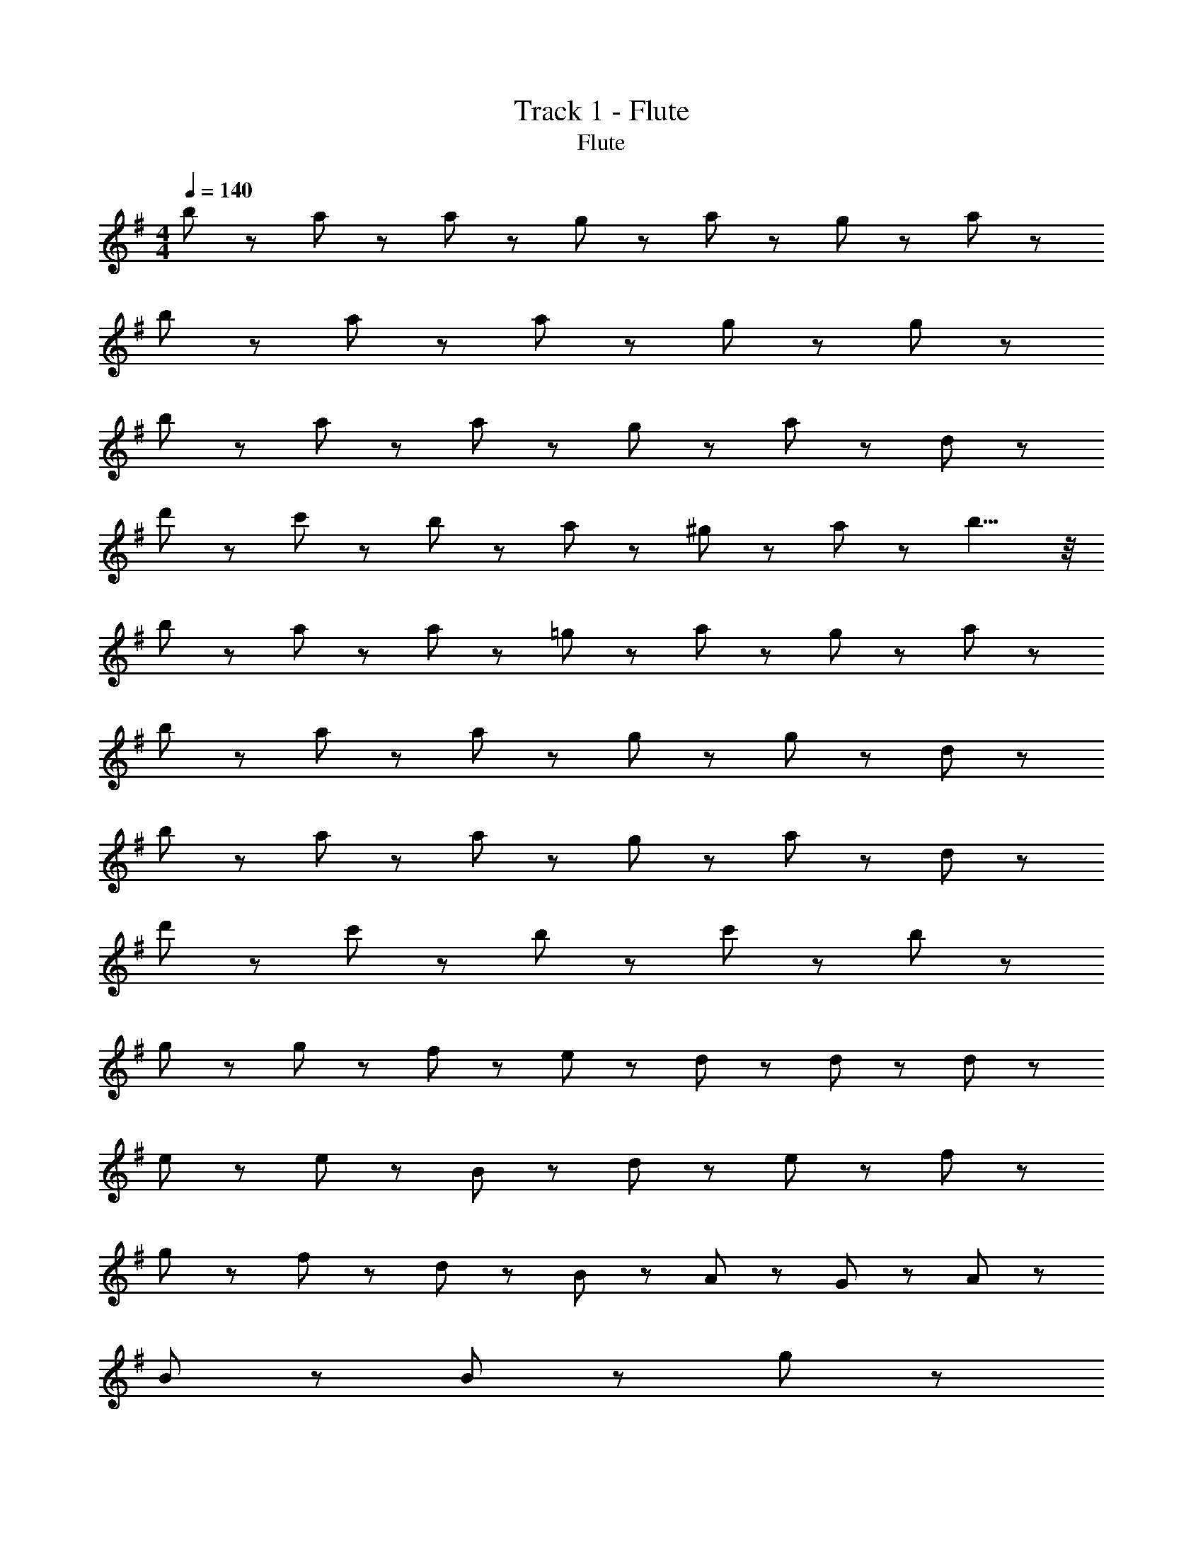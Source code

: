 X: 1
T: Track 1 - Flute
T: Flute
Z: ABC Generated by Starbound Composer
L: 1/8
M: 4/4
Q: 1/4=140
K: G
b11/24 z/24 a43/48 z5/48 a65/48 z7/48 g43/48 z5/48 a43/24 z29/24 g11/24 z/24 a11/24 z/24 
b11/24 z/24 a43/48 z5/48 a65/48 z7/48 g43/48 z5/48 g43/24 z53/24 
b11/24 z/24 a43/48 z5/48 a65/48 z7/48 g43/48 z5/48 a43/24 z29/24 d43/48 z5/48 
d'43/48 z5/48 c'43/48 z5/48 b43/48 z5/48 a43/48 z5/48 ^g43/48 z5/48 a11/24 z/24 b9/4 z/4 
b11/24 z/24 a43/48 z5/48 a65/48 z7/48 =g43/48 z5/48 a43/24 z29/24 g11/24 z/24 a11/24 z/24 
b11/24 z/24 a43/48 z5/48 a65/48 z7/48 g43/48 z5/48 g43/24 z41/24 d11/24 z/24 
b11/24 z/24 a43/48 z5/48 a65/48 z7/48 g43/48 z5/48 a43/24 z41/24 d11/24 z/24 
d'11/24 z/24 c'43/48 z5/48 b65/48 z7/48 c'43/48 z5/48 b43/24 z101/24 
g43/48 z5/48 g43/48 z5/48 f65/48 z7/48 e65/48 z7/48 d43/48 z5/48 d65/48 z7/48 d65/48 z7/48 
e43/48 z5/48 e43/24 z29/24 B11/24 z/24 d11/24 z/24 e65/48 z7/48 f65/48 z7/48 
g43/48 z5/48 f43/24 z5/24 d43/48 z5/48 B43/48 z5/48 A43/48 z5/48 G11/24 z/24 A65/48 z7/48 
B43/48 z5/48 B43/24 z101/24 g43/48 z5/48 
g43/48 z5/48 f65/48 z7/48 e65/48 z7/48 d43/48 z5/48 d43/48 z5/48 d11/24 z/24 d65/48 z7/48 
e43/48 z5/48 e43/24 z29/24 e11/24 z/24 g11/24 z/24 a65/48 z7/48 b65/48 z7/48 
e43/48 z5/48 a65/48 z7/48 b65/48 z7/48 d43/48 z5/48 f65/24 z7/24 
g43/48 z5/48 f43/48 z5/48 e65/24 z55/24 g43/48 z5/48 
g43/48 z5/48 f65/48 z7/48 e65/48 z7/48 d43/48 z5/48 d65/48 z7/48 d65/48 z7/48 
e43/48 z5/48 e43/24 z29/24 d11/24 z/24 B11/24 z/24 e65/48 z7/48 f65/48 z7/48 
g43/48 z5/48 f43/24 z5/24 d43/48 z5/48 B43/48 z5/48 A43/48 z5/48 G11/24 z/24 A65/48 z7/48 
B43/48 z5/48 B43/24 z101/24 g43/48 z5/48 
g43/48 z5/48 f65/48 z7/48 e65/48 z7/48 d43/48 z5/48 d43/48 z5/48 d11/24 z/24 d65/48 z7/48 
e43/48 z5/48 e43/24 z29/24 e11/24 z/24 g11/24 z/24 a65/48 z7/48 b65/48 z7/48 
e43/48 z5/48 a65/48 z7/48 b65/48 z7/48 d43/48 z5/48 f65/24 z7/24 
g43/48 z5/48 f43/48 z5/48 e65/24 z31/24 c43/48 z5/48 c43/48 z5/48 
B43/48 z5/48 c43/48 z5/48 d11/24 z/24 e65/48 z7/48 e43/48 z5/48 d43/48 z5/48 d43/48 z5/48 d43/48 z5/48 
d43/48 z5/48 d43/48 z5/48 e11/24 z/24 f9/4 z5/4 g43/48 z5/48 g43/48 z5/48 
g43/48 z5/48 g43/48 z5/48 a11/24 z/24 g65/48 z7/48 a43/48 z5/48 b43/48 z5/48 c'43/48 z5/48 b43/48 z5/48 
c'43/48 z5/48 b43/24 z53/24 b11/24 z/24 a43/48 z5/48 a65/48 z7/48 
g43/48 z5/48 a43/24 z29/24 g11/24 z/24 a11/24 z/24 b11/24 z/24 a43/48 z5/48 a65/48 z7/48 
g43/48 z5/48 g43/24 z53/24 b11/24 z/24 a43/48 z5/48 a65/48 z7/48 
g43/48 z5/48 a43/24 z29/24 d43/48 z5/48 d'43/48 z5/48 c'43/48 z5/48 b43/48 z5/48 
a43/48 z5/48 ^g43/48 z5/48 a11/24 z/24 b9/4 z/4 b11/24 z/24 a43/48 z5/48 a65/48 z7/48 
=g43/48 z5/48 a43/24 z29/24 g11/24 z/24 a11/24 z/24 b11/24 z/24 a43/48 z5/48 a65/48 z7/48 
g43/48 z5/48 g43/24 z41/24 d11/24 z/24 b11/24 z/24 a43/48 z5/48 a65/48 z7/48 
g43/48 z5/48 a43/24 z41/24 d11/24 z/24 d'11/24 z/24 c'43/48 z5/48 b65/48 z7/48 
c'43/48 z5/48 b43/24 z101/24 g43/48 z5/48 
g43/48 z5/48 f65/48 z7/48 e65/48 z7/48 d43/48 z5/48 d65/48 z7/48 d65/48 z7/48 
e43/48 z5/48 e43/24 z29/24 B11/24 z/24 d11/24 z/24 e65/48 z7/48 f65/48 z7/48 
g43/48 z5/48 f43/24 z5/24 d43/48 z5/48 B43/48 z5/48 A43/48 z5/48 G11/24 z/24 A65/48 z7/48 
B43/48 z5/48 B43/24 z101/24 g43/48 z5/48 
g43/48 z5/48 f65/48 z7/48 e65/48 z7/48 d43/48 z5/48 d43/48 z5/48 d11/24 z/24 d65/48 z7/48 
e43/48 z5/48 e43/24 z29/24 e11/24 z/24 g11/24 z/24 a65/48 z7/48 b65/48 z7/48 
e43/48 z5/48 a65/48 z7/48 b65/48 z7/48 d43/48 z5/48 f65/24 z7/24 
g43/48 z5/48 f43/48 z5/48 e65/24 z55/24 g43/48 z5/48 
g43/48 z5/48 f65/48 z7/48 e65/48 z7/48 d43/48 z5/48 d65/48 z7/48 d65/48 z7/48 
e43/48 z5/48 e43/24 z29/24 d11/24 z/24 B11/24 z/24 e65/48 z7/48 f65/48 z7/48 
g43/48 z5/48 f43/24 z5/24 d43/48 z5/48 B43/48 z5/48 A43/48 z5/48 G11/24 z/24 A65/48 z7/48 
B43/48 z5/48 B43/24 z101/24 g43/48 z5/48 
g43/48 z5/48 f65/48 z7/48 e65/48 z7/48 d43/48 z5/48 d43/48 z5/48 d11/24 z/24 d65/48 z7/48 
e43/48 z5/48 e43/24 z29/24 e11/24 z/24 g11/24 z/24 a65/48 z7/48 b65/48 z7/48 
e43/48 z5/48 a65/48 z7/48 b65/48 z7/48 d43/48 z5/48 f65/24 z7/24 
g43/48 z5/48 f43/48 z5/48 e65/24 z31/24 c43/48 z5/48 c43/48 z5/48 
B43/48 z5/48 c43/48 z5/48 d11/24 z/24 e65/48 z7/48 e43/48 z5/48 d43/48 z5/48 d43/48 z5/48 d43/48 z5/48 
d43/48 z5/48 d43/48 z5/48 e11/24 z/24 f9/4 z5/4 g43/48 z5/48 g43/48 z5/48 
g43/48 z5/48 g43/48 z5/48 a11/24 z/24 g65/48 z7/48 a43/48 z5/48 b43/48 z5/48 c'43/48 z5/48 b43/48 z5/48 
c'43/48 z5/48 b43/24 z53/24 c'11/24 z/24 ^a43/48 z5/48 a65/48 z7/48 
^g43/48 z5/48 a43/24 z29/24 g11/24 z/24 a11/24 z/24 c'11/24 z/24 a43/48 z5/48 a65/48 z7/48 
g43/48 z5/48 g43/24 z53/24 c'11/24 z/24 a43/48 z5/48 a65/48 z7/48 
g43/48 z5/48 a43/24 z29/24 ^d43/48 z5/48 ^d'43/48 z5/48 ^c'43/48 z5/48 =c'43/48 z5/48 
a43/48 z5/48 =a43/48 z5/48 ^a11/24 z/24 c'9/4 z/4 c'11/24 z/24 a43/48 z5/48 a65/48 z7/48 
g43/48 z5/48 a43/24 z29/24 g11/24 z/24 a11/24 z/24 c'11/24 z/24 a43/48 z5/48 a65/48 z7/48 
g43/48 z5/48 g43/24 z41/24 d11/24 z/24 c'11/24 z/24 a43/48 z5/48 a65/48 z7/48 
g43/48 z5/48 a43/24 z41/24 d11/24 z/24 d'11/24 z/24 ^c'43/48 z5/48 =c'65/48 z7/48 
^c'43/48 z5/48 =c'4 
